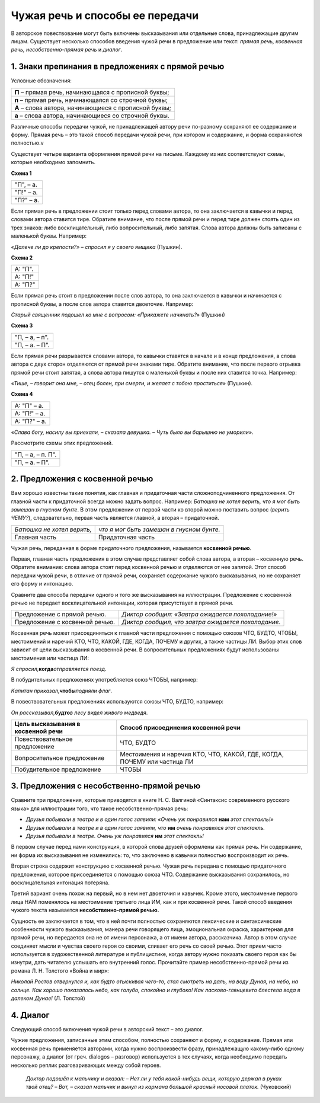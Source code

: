 **Чужая речь и способы ее передачи**
====================================

| В авторское повествование могут быть включены высказывания или
  отдельные слова, принадлежащие другим лицам. Существует несколько
  способов введения чужой речи в предложение или текст: *прямая речь,
  косвенная речь, несобственно-прямая речь* и *диалог*.

1. Знаки препинания в предложениях с прямой речью
-------------------------------------------------

Условные обозначения:

+-----------------------------------------------------------------------+
| **П** – прямая речь, начинающаяся с прописной буквы;                  |
+-----------------------------------------------------------------------+
| **п** – прямая речь, начинающаяся со строчной буквы;                  |
+-----------------------------------------------------------------------+
| **А** – слова автора, начинающиеся с прописной буквы;                 |
+-----------------------------------------------------------------------+
| **а** – слова автора, начинающиеся со строчной буквы.                 |
+-----------------------------------------------------------------------+

Различные способы передачи чужой, не принадлежащей автору речи
по-разному сохраняют ее содержание и форму. Прямая речь – это такой
способ передачи чужой речи, при котором и содержание, и форма
сохраняются полностью.v

Существует четыре варианта оформления прямой речи на письме. Каждому из
них соответствуют схемы, которые необходимо запомнить.

**Схема 1**

+-----------------------------------------------------------------------+
| "П", – а.                                                             |
+-----------------------------------------------------------------------+
| "П!" – а.                                                             |
+-----------------------------------------------------------------------+
| "П?" – а.                                                             |
+-----------------------------------------------------------------------+

Если прямая речь в предложении стоит только перед словами автора, то она
заключается в кавычки и перед словами автора ставится тире. Обратите
внимание, что после прямой речи и перед тире должен стоять один из трех
знаков: либо восклицательный, либо вопросительный, либо запятая. Слова
автора должны быть записаны с маленькой буквы. Например:

| *«Далече ли до крепости?» – спросил я у своего ямщика* (Пушкин).

**Схема 2**

+-----------------------------------------------------------------------+
| А: "П".                                                               |
+-----------------------------------------------------------------------+
| А: "П!"                                                               |
+-----------------------------------------------------------------------+
| А: "П?"                                                               |
+-----------------------------------------------------------------------+

Если прямая речь стоит в предложении после слов автора, то она
заключается в кавычки и начинается с прописной буквы, а после слов
автора ставится двоеточие. Например:

*Старый священник подошел ко мне с вопросом: «Прикажете начинать?»*
(Пушкин)

**Схема 3**

+-----------------------------------------------------------------------+
| "П, – а, – п".                                                        |
+-----------------------------------------------------------------------+
| "П, – а. – П".                                                        |
+-----------------------------------------------------------------------+

Если прямая речи разрывается словами автора, то кавычки ставятся в
начале и в конце предложения, а слова автора с двух сторон отделяются от
прямой речи знаками тире. Обратите внимание, что после первого отрывка
прямой речи стоит запятая, а слова автора пишутся с маленькой буквы и
после них ставится точка. Например:

*«Тише, – говорит она мне, – отец болен, при смерти, и желает с тобою
проститься»* (Пушкин).

**Схема 4**

+-----------------------------------------------------------------------+
| А: "П" – а.                                                           |
+-----------------------------------------------------------------------+
| А: "П!" – а.                                                          |
+-----------------------------------------------------------------------+
| А: "П?" – а.                                                          |
+-----------------------------------------------------------------------+

*«Слава богу, насилу вы приехали, – сказала девушка. – Чуть было вы
барышню не уморили»*.

Рассмотрите схемы этих предложений.

+-----------------------------------------------------------------------+
| "П, – а, – п. П".                                                     |
+-----------------------------------------------------------------------+
| "П, – а. – П".                                                        |
+-----------------------------------------------------------------------+

2. Предложения с косвенной речью
--------------------------------

Вам хорошо известны такие понятия, как главная и придаточная части
сложноподчиненного предложения. От главной части к придаточной всегда
можно задать вопрос. Например: *Батюшка не хотел верить, что я мог быть
замешан в гнусном бунте*. В этом предложении от первой части ко второй
можно поставить вопрос (*верить ЧЕМУ?*), следовательно, первая часть
является главной, а вторая – придаточной.

========================== =========================================
*Батюшка не хотел верить,* *что я мог быть замешан в гнусном бунте.*
Главная часть              Придаточная часть
========================== =========================================

Чужая речь, переданная в форме придаточного предложения, называется
**косвенной речью**.

Первая, главная часть предложения в этом случае представляет собой слова
автора, а вторая – косвенную речь. Обратите внимание: слова автора стоят
перед косвенной речью и отделяются от нее запятой. Этот способ передачи
чужой речи, в отличие от прямой речи, сохраняет содержание чужого
высказывания, но не сохраняет его форму и интонацию.

Сравните два способа передачи одного и того же высказывания на
иллюстрации. Предложение с косвенной речью не передает восклицательной
интонации, которая присутствует в прямой речи.

+--------------------------------+------------------------------------+
| Предложение с прямой речью.    | *Диктор сообщил: «Завтра ожидается |
|                                | похолодание!»*                     |
+--------------------------------+------------------------------------+
| Предложение с косвенной речью. | *Диктор сообщил,* *что* *завтра    |
|                                | ожидается похолодание.*            |
+--------------------------------+------------------------------------+

Косвенная речь может присоединяться к главной части предложения с
помощью союзов ЧТО, БУДТО, ЧТОБЫ, местоимений и наречий КТО, ЧТО, КАКОЙ,
ГДЕ, КОГДА, ПОЧЕМУ и других, а также частицы ЛИ. Выбор этих слов зависит
от цели высказывания в косвенной речи. В вопросительных предложениях
будут использованы местоимения или частица ЛИ:

*Я спросил,*\ **когда**\ *отправляется поезд*.

В побудительных предложениях употребляется союз ЧТОБЫ, например:

*Капитан приказал,*\ **чтобы**\ *подняли флаг*.

В повествовательных предложениях используются союзы ЧТО, БУДТО,
например:

*Он рассказывал,*\ **будто**\ *в лесу видел живого медведя*.

+----------------------------------+----------------------------------+
| **Цель высказывания в косвенной  | **Способ присоединения косвенной |
| речи**                           | речи**                           |
+----------------------------------+----------------------------------+
| Повествовательное предложение    | ЧТО, БУДТО                       |
+----------------------------------+----------------------------------+
| Вопросительное предложение       | Местоимения и наречия КТО, ЧТО,  |
|                                  | КАКОЙ, ГДЕ, КОГДА, ПОЧЕМУ или    |
|                                  | частица ЛИ                       |
+----------------------------------+----------------------------------+
| Побудительное предложение        | ЧТОБЫ                            |
+----------------------------------+----------------------------------+

3. Предложения с несобственно-прямой речью
------------------------------------------

Сравните три предложения, которые приводятся в книге Н. С. Валгиной
«Синтаксис современного русского языка» для иллюстрации того, что такое
несобственно-прямая речь:

-  *Друзья побывали в театре и в один голос заявили:* *«Очень уж
   понравился* **нам** *этот спектакль!»*
-  *Друзья побывали в театре и в один голос заявили, что* **им** *очень
   понравился этот спектакль.*
-  *Друзья побывали в театре.* *Очень уж* *понравился* **им** *этот
   спектакль!*

В первом случае перед нами конструкция, в которой слова друзей оформлены
как прямая речь. Ни содержание, ни форма их высказывания не изменились:
то, что заключено в кавычки полностью воспроизводит их речь.

Вторая строка содержит конструкцию с косвенной речью. Чужая речь
передана с помощью придаточного предложения, которое присоединяется с
помощью союза ЧТО. Содержание высказывания сохранилось, но
восклицательная интонация потеряна.

Третий вариант очень похож на первый, но в нем нет двоеточия и кавычек.
Кроме этого, местоимение первого лица НАМ поменялось на местоимение
третьего лица ИМ, как и при косвенной речи. Такой способ введения чужого
текста называется **несобственно-прямой речью.**

Сущность ее заключается в том, что в ней почти полностью сохраняются
лексические и синтаксические особенности чужого высказывания, манера
речи говорящего лица, эмоциональная окраска, характерная для прямой
речи, но передается она не от имени персонажа, а от имени автора,
рассказчика. Автор в этом случае соединяет мысли и чувства своего героя
со своими, сливает его речь со своей речью. Этот прием часто
используется в художественной литературе и публицистике, когда автору
нужно показать своего героя как бы изнутри, дать читателю услышать его
внутренний голос. Прочитайте пример несобственно-прямой речи из романа
Л. Н. Толстого «Война и мир»:

*Николай Ростов отвернулся и, как будто отыскивая чего-то, стал смотреть
на даль, на воду Дуная, на небо, на солнце. Как хорошо показалось небо,
как голубо, спокойно и глубоко! Как ласково-глянцевито блестела вода в
далеком Дунае!* (Л. Толстой)

4. Диалог
---------

Следующий способ включения чужой речи в авторский текст – это диалог.

Чужие предложения, записанные этим способом, полностью сохраняют и
форму, и содержание. Прямая или косвенная речь применяется авторами,
когда нужно воспроизвести фразу, принадлежащую какому-либо одному
персонажу, а диалог (от греч. dialogos – разговор) используется в тех
случаях, когда необходимо передать несколько реплик разговаривающих
между собой героев.

   *Доктор подошёл к мальчику и сказал:*                                 
   *– Нет ли у тебя какой-нибудь вещи, которую держал в руках твой       
   отец?*                                                                
   *– Вот,* *– сказал мальчик и вынул из кармана большой красный носовой 
   платок.*                                                              
   (Чуковский)                                                           
